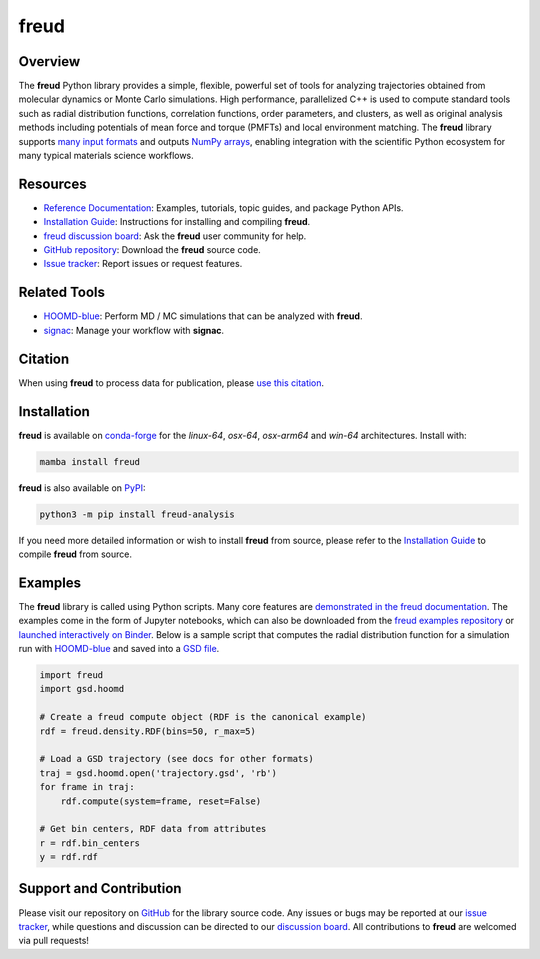 =====
freud
=====

|Citing freud|
|PyPI|
|conda-forge|
|ReadTheDocs|
|Binder|
|GitHub-Stars|

.. |Citing freud| image:: https://img.shields.io/badge/cite-freud-informational.svg
   :target: https://freud.readthedocs.io/en/stable/reference/citing.html
.. |PyPI| image:: https://img.shields.io/pypi/v/freud-analysis.svg
   :target: https://pypi.org/project/freud-analysis/
.. |conda-forge| image:: https://img.shields.io/conda/vn/conda-forge/freud.svg
   :target: https://anaconda.org/conda-forge/freud
.. |ReadTheDocs| image:: https://readthedocs.org/projects/freud/badge/?version=latest
   :target: https://freud.readthedocs.io/en/latest/?badge=latest
.. |Binder| image:: https://mybinder.org/badge_logo.svg
   :target: https://mybinder.org/v2/gh/glotzerlab/freud-examples/master?filepath=index.ipynb
.. |GitHub-Stars| image:: https://img.shields.io/github/stars/glotzerlab/freud.svg?style=social
   :target: https://github.com/glotzerlab/freud

Overview
========

The **freud** Python library provides a simple, flexible, powerful set of tools
for analyzing trajectories obtained from molecular dynamics or Monte Carlo
simulations. High performance, parallelized C++ is used to compute standard
tools such as radial distribution functions, correlation functions, order
parameters, and clusters, as well as original analysis methods including
potentials of mean force and torque (PMFTs) and local environment matching. The
**freud** library supports
`many input formats <https://freud.readthedocs.io/en/stable/topics/datainputs.html>`__
and outputs `NumPy arrays <https://numpy.org/>`__, enabling integration
with the scientific Python ecosystem for many typical materials science
workflows.

Resources
=========

- `Reference Documentation <https://freud.readthedocs.io/>`__: Examples, tutorials, topic guides, and package Python APIs.
- `Installation Guide <https://freud.readthedocs.io/en/stable/gettingstarted/installation.html>`__: Instructions for installing and compiling **freud**.
- `freud discussion board <https://github.com/glotzerlab/freud/discussions/>`__: Ask the **freud** user community for help.
- `GitHub repository <https://github.com/glotzerlab/freud>`__: Download the **freud** source code.
- `Issue tracker <https://github.com/glotzerlab/freud/issues>`__: Report issues or request features.

Related Tools
=============

- `HOOMD-blue <https://hoomd-blue.readthedocs.io/>`__: Perform MD / MC simulations that can be analyzed with **freud**.
- `signac <https://signac.readthedocs.io/>`__: Manage your workflow with **signac**.

Citation
========

When using **freud** to process data for publication, please `use this citation
<https://freud.readthedocs.io/en/stable/reference/citing.html>`__.


Installation
============

**freud** is available on conda-forge_ for the *linux-64*, *osx-64*, *osx-arm64* and *win-64*
architectures. Install with:

.. code:: bash

   mamba install freud

**freud** is also available on PyPI_:

.. code:: bash

   python3 -m pip install freud-analysis

.. _conda-forge: https://conda-forge.org/
.. _PyPI: https://pypi.org/

If you need more detailed information or wish to install **freud** from source, please refer to the
`Installation Guide <https://freud.readthedocs.io/en/stable/gettingstarted/installation.html>`__ to
compile **freud** from source.


Examples
========

The **freud** library is called using Python scripts. Many core features are
`demonstrated in the freud documentation
<https://freud.readthedocs.io/en/stable/examples.html>`_. The examples come in
the form of Jupyter notebooks, which can also be downloaded from the `freud
examples repository <https://github.com/glotzerlab/freud-examples>`_ or
`launched interactively on Binder
<https://mybinder.org/v2/gh/glotzerlab/freud-examples/master?filepath=index.ipynb>`_.
Below is a sample script that computes the radial distribution function for a
simulation run with `HOOMD-blue <https://hoomd-blue.readthedocs.io/>`__ and
saved into a `GSD file <https://gsd.readthedocs.io/>`_.

.. code:: python

   import freud
   import gsd.hoomd

   # Create a freud compute object (RDF is the canonical example)
   rdf = freud.density.RDF(bins=50, r_max=5)

   # Load a GSD trajectory (see docs for other formats)
   traj = gsd.hoomd.open('trajectory.gsd', 'rb')
   for frame in traj:
       rdf.compute(system=frame, reset=False)

   # Get bin centers, RDF data from attributes
   r = rdf.bin_centers
   y = rdf.rdf


Support and Contribution
========================

Please visit our repository on `GitHub <https://github.com/glotzerlab/freud>`__ for the library source code.
Any issues or bugs may be reported at our `issue tracker <https://github.com/glotzerlab/freud/issues>`__, while questions and discussion can be directed to our `discussion board <https://github.com/glotzerlab/freud/discussions/>`__.
All contributions to **freud** are welcomed via pull requests!
